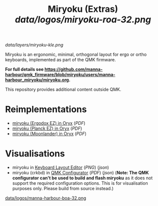 
#+Title: Miryoku (Extras) [[data/logos/miryoku-roa-32.png]]

[[data/layers/miryoku-kle.png]]

Miryoku is an ergonomic, minimal, orthogonal layout for ergo or ortho keyboards,
implemented as part of the QMK firmware.

*For full details see
[[https://github.com/manna-harbour/qmk_firmware/blob/miryoku/users/manna-harbour_miryoku/miryoku.org]].*

This repository provides additional content outside QMK.

* Reimplementations

- [[https://configure.ergodox-ez.com/ergodox-ez/layouts/Ee9mD/latest/0][miryoku (Ergodox EZ) in Oryx]] ([[data/oryx/miryoku-oryx-ergodoxez.pdf][PDF]])
- [[https://configure.ergodox-ez.com/planck-ez/layouts/9wKxx/latest/0][miryoku (Planck EZ) in Oryx]] ([[data/oryx/miryoku-oryx-planckez.pdf][PDF]])
- [[https://configure.ergodox-ez.com/moonlander/layouts/mlLZP/latest/0][miryoku (Moonlander) in Oryx]] ([[data/oryx/miryoku-oryx-moonlander.pdf][PDF]])


* Visualisations

- miryoku in [[http://www.keyboard-layout-editor.com][Keyboard Layout Editor]] ([[data/layers/miryoku-kle.png][PNG]]) ([[data/layers/miryoku-kle.json][json]])
- miryoku (crkbd) in [[https://config.qmk.fm/][QMK Configurator]] ([[data/configurator/miryoku-configurator-crkbd.pdf][PDF]]) ([[data/configurator/miryoku-configurator-crkbd.json][json]]) (*Note: The QMK configurator
  can't be used to build and flash miryoku* as it does not support the required
  configuration options.  This is for visualisation purposes only.  Please build
  from source instead.)

[[https://github.com/manna-harbour][data/logos/manna-harbour-boa-32.png]]
